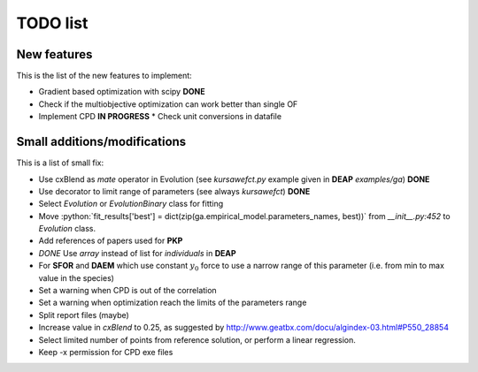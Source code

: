 TODO list
=========

New features
------------

This is the list of the new features to implement:

* Gradient based optimization with scipy **DONE**
* Check if the multiobjective optimization can work better than single
  OF
* Implement CPD **IN PROGRESS**
  * Check unit conversions in datafile

Small additions/modifications
-----------------------------

This is a list of small fix:

* Use cxBlend as `mate` operator in Evolution (see `kursawefct.py`
  example given in **DEAP** `examples/ga`) **DONE**
* Use decorator to limit range of parameters (see always `kursawefct`) **DONE**
* Select `Evolution` or `EvolutionBinary` class for fitting
* Move :python:`fit_results['best'] =
  dict(zip(ga.empirical_model.parameters_names, best))` from
  `__init__.py:452` to `Evolution` class.
* Add references of papers used for **PKP**
* *DONE* Use `array` instead of list for `individuals` in **DEAP** 
* For **SFOR** and **DAEM** which use constant :math:`y_0` force to use
  a narrow range of this parameter (i.e. from min to max value in the
  species)
* Set a warning when CPD is out of the correlation
* Set a warning when optimization reach the limits of the parameters
  range
* Split report files (maybe)
* Increase value in `cxBlend` to 0.25, as suggested by
  http://www.geatbx.com/docu/algindex-03.html#P550_28854
* Select limited number of points from reference solution, or perform
  a linear regression.
* Keep -x permission for CPD exe files

